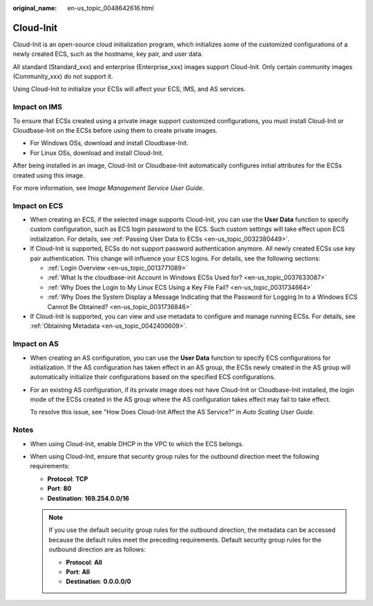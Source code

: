 :original_name: en-us_topic_0048642616.html

.. _en-us_topic_0048642616:

Cloud-Init
==========

Cloud-Init is an open-source cloud initialization program, which initializes some of the customized configurations of a newly created ECS, such as the hostname, key pair, and user data.

All standard (Standard_xxx) and enterprise (Enterprise_xxx) images support Cloud-Init. Only certain community images (Community_xxx) do not support it.

Using Cloud-Init to initialize your ECSs will affect your ECS, IMS, and AS services.

Impact on IMS
-------------

To ensure that ECSs created using a private image support customized configurations, you must install Cloud-Init or Cloudbase-Init on the ECSs before using them to create private images.

-  For Windows OSs, download and install Cloudbase-Init.
-  For Linux OSs, download and install Cloud-Init.

After being installed in an image, Cloud-Init or Cloudbase-Init automatically configures initial attributes for the ECSs created using this image.

For more information, see *Image Management Service User Guide*.

Impact on ECS
-------------

-  When creating an ECS, if the selected image supports Cloud-Init, you can use the **User Data** function to specify custom configuration, such as ECS login password to the ECS. Such custom settings will take effect upon ECS initialization. For details, see :ref:`Passing User Data to ECSs <en-us_topic_0032380449>`.
-  If Cloud-Init is supported, ECSs do not support password authentication anymore. All newly created ECSs use key pair authentication. This change will influence your ECS logins. For details, see the following sections:

   -  :ref:`Login Overview <en-us_topic_0013771089>`
   -  :ref:`What Is the cloudbase-init Account in Windows ECSs Used for? <en-us_topic_0037633087>`
   -  :ref:`Why Does the Login to My Linux ECS Using a Key File Fail? <en-us_topic_0031734664>`
   -  :ref:`Why Does the System Display a Message Indicating that the Password for Logging In to a Windows ECS Cannot Be Obtained? <en-us_topic_0031736846>`

-  If Cloud-Init is supported, you can view and use metadata to configure and manage running ECSs. For details, see :ref:`Obtaining Metadata <en-us_topic_0042400609>`.

Impact on AS
------------

-  When creating an AS configuration, you can use the **User Data** function to specify ECS configurations for initialization. If the AS configuration has taken effect in an AS group, the ECSs newly created in the AS group will automatically initialize their configurations based on the specified ECS configurations.

-  For an existing AS configuration, if its private image does not have Cloud-Init or Cloudbase-Init installed, the login mode of the ECSs created in the AS group where the AS configuration takes effect may fail to take effect.

   To resolve this issue, see "How Does Cloud-Init Affect the AS Service?" in *Auto Scaling User Guide*.

Notes
-----

-  When using Cloud-Init, enable DHCP in the VPC to which the ECS belongs.
-  When using Cloud-Init, ensure that security group rules for the outbound direction meet the following requirements:

   -  **Protocol**: **TCP**
   -  **Port**: **80**
   -  **Destination**: **169.254.0.0/16**

   .. note::

      If you use the default security group rules for the outbound direction, the metadata can be accessed because the default rules meet the preceding requirements. Default security group rules for the outbound direction are as follows:

      -  **Protocol**: **All**
      -  **Port**: **All**
      -  **Destination**: **0.0.0.0/0**
